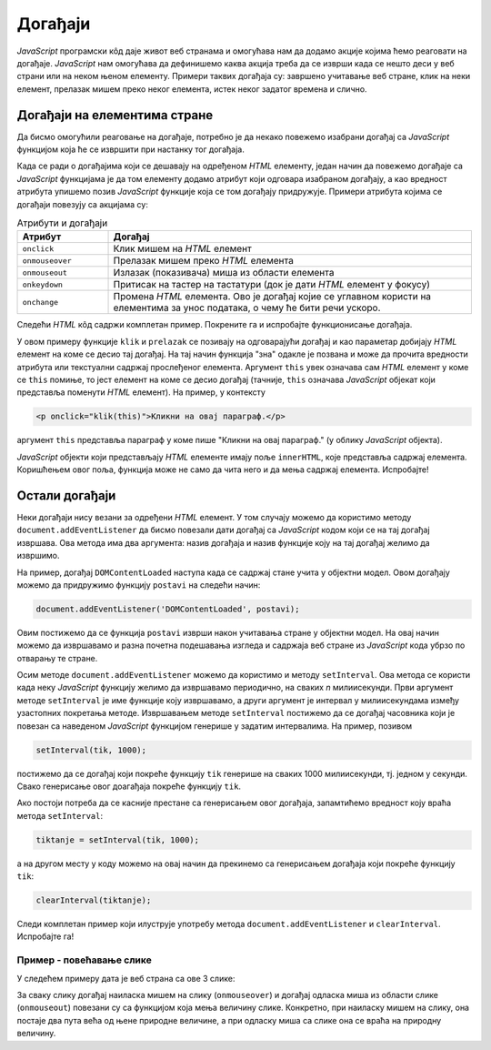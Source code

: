 Догађаји
========

.. comment

    izmestiti
  

*JavaScript* програмски кôд даје живот веб странама и омогућава нам да додамо акције којима ћемо реаговати на догађаје. *JavaScript* нам омогућава да дефинишемо каква акција треба да се изврши када се нешто деси у веб страни или на неком њеном елементу. Примери таквих догађаја су: завршено учитавање веб стране, клик на неки елемент, прелазак мишем преко неког елемента, истек неког задатог времена и слично.

Догађаји на елементима стране
-----------------------------

Да бисмо омогућили реаговање на догађаје, потребно је да некако повежемо изабрани догађај са *JavaScript* функцијом која ће се извршити при настанку тог догађаја. 

Када се ради о догађајима који се дешавају на одређеном *HTML* елементу, један начин да повежемо догађаје са *JavaScript* функцијама је
да том елементу додамо атрибут који одговара изабраном догађају, а као вредност атрибута упишемо позив *JavaScript* функције која се том догађају придружује. Примери атрибута којима се догађаји повезују са акцијама су:

.. csv-table:: Атрибути и догађаји
    :header: "Атрибут", "Догађај"
    :widths: 20, 80
    :align: left

    ``onclick``,      "Клик мишем на *HTML* елемент"
    ``onmouseover``,  "Прелазак мишем преко *HTML* елемента"
    ``onmouseout``,   "Излазак (показивача) миша из области елемента"
    ``onkeydown``,    "Притисак на тастер на тастатури (док је дати *HTML* елемент у фокусу)"
    ``onchange``,     "Промена *HTML* елемента. Ово је догађај којие се углавном користи на елементима за унос података, о чему ће бити речи ускоро."

Следећи *HTML* кôд садржи комплетан пример. Покрените га и испробајте функционисање догађаја.

.. activecode:: dogadjaji_paragraf_html
    :language: html
    :nocodelens:
    
    <!DOCTYPE html>
    <html>
        <head>
            <title>Догађаји</title>
            <script>

                function klik(element) {
                    alert(`Кликнули сте на параграф у коме пише "${element.innerText}"`);
                }
                
                function prelazak(element) {
                    alert(`Прешли сте преко параграфа у коме пише "${element.innerText}"`);
                }
                
            </script>
        </head>
        <body>
            <h2>Пример дефинисања догађаја</h2>

            <p onclick="klik(this)">Кликни на овај параграф.</p>
            <p onmouseover="prelazak(this)">Пређи мишем преко овог параграфа.</p>
            <p onclick="klik(this)" onmouseover="prelazak(this)">Кликни или пређи мишем преко овог параграфа.</p>
         </body>
    </html>

У овом примеру функције ``klik`` и ``prelazak`` се позивају на одговарајући догађај и као параметар добијају *HTML* елемент на коме се десио тај догађај. На тај начин функција "зна" одакле је позвана и може да прочита вредности атрибута или текстуални садржај прослеђеног елемента. Аргумент ``this`` увек означава сам *HTML* елемент у коме се ``this`` помиње, то јест елемент на коме се десио догађај (тачније, ``this`` означава *JavaScript* објекат који представља поменути *HTML* елемент). На пример, у контексту


.. code-block:: html

    <p onclick="klik(this)">Кликни на овај параграф.</p>

аргумент ``this`` представља параграф у коме пише "Кликни на овај параграф." (у облику *JavaScript* објекта).

*JavaScript* објекти који представљају *HTML* елементе имају поље ``innerHTML``, које представља садржај елемента. Коришћењем овог поља, функција може не само да чита него и да мења садржај елемента. Испробајте!


Остали догађаји
---------------

Неки догађаји нису везани за одређени *HTML* елемент. У том случају можемо да користимо методу ``document.addEventListener`` да бисмо повезали дати догађај са *JavaScript* кодом који се на тај догађај извршава. Ова метода има два аргумента: назив догађаја и назив функције коју на тај догађај желимо да извршимо.

.. comment

    ``onload`` дешава се када се учита страна.

На пример, догађај ``DOMContentLoaded`` наступа када се садржај стане учита у објектни модел. Овом догађају можемо да придружимо функцију ``postavi`` на следећи начин:

.. code-block:: javascript

    document.addEventListener('DOMContentLoaded', postavi);

Овим постижемо да се функција ``postavi`` изврши након учитавања стране у објектни модел. На овај начин можемо да извршавамо и разна почетна подешавања изгледа и садржаја веб стране из *JavaScript* кода убрзо по отварању те стране.

Осим методе ``document.addEventListener`` можемо да користимо и методу ``setInterval``. Ова метода се користи када неку *JavaScript* функцију желимо да извршавамо периодично, на сваких *n* милиисекунди. Први аргумент методе ``setInterval`` је име функције коју извршавамо, а други аргумент је интервал у милиисекундама између узастопних покретања методе. Извршавањем методе ``setInterval`` постижемо да се догађај часовника који је повезан са наведеном *JavaScript* функцијом генерише у задатим интервалима. На пример, позивом

.. code-block:: javascript

    setInterval(tik, 1000);

постижемо да се догађај који покреће функцију ``tik`` генерише на сваких 1000 милиисекунди, тј. једном у секунди. Свако генерисање овог доагађаја покреће функцију ``tik``.

Ако постоји потреба да се касније престане са генерисањем овог догађаја, запамтићемо вредност коју враћа метода ``setInterval``:

.. code-block:: javascript

    tiktanje = setInterval(tik, 1000);

а на другом месту у коду можемо на овај начин да прекинемо са генерисањем догађаја који покреће функцију ``tik``:

.. code-block:: javascript

    clearInterval(tiktanje);

Следи комплетан пример који илуструје употребу метода ``document.addEventListener`` и ``clearInterval``. Испробајте га!

.. activecode:: casovnik_html
    :language: html
    :nocodelens:

    <!DOCTYPE html>
    <html>
        <head>
            <title>Часовник</title>
            <script>

                function tik() {
                    document.querySelector('h1').innerHTML = `${new Date().toLocaleTimeString()}`;
                }
                
                function postavi() {
                    setInterval(tik, 1000);
                }

                document.addEventListener('DOMContentLoaded', postavi);

            </script>
        </head>
        <body>
            <h1></h1>
        </body>
    </html>

.. comment

    Пример – тренутно време
    -----------------------

    Потребно је направити веб страну у којој ће се налазити једно заглавље (нпр. елемент <h1>). Када корисник пређе мишем преко тог заглавље потребно је приказати тренутно време у њему.

    .. code-block:: html

        <!DOCTYPE html>
        <html>
        <body>

        <h1 onmouseover="prikaziVreme(this)">Пређи мишем да видиш колико је сати!</h1>

        <script>
        function prikaziVreme(zaglavlje) {
          zaglavlje.innerHTML = `${new Date().toLocaleString()}. Пређи мишем опет!`;
        }
        </script>
        </body>
        </html>

Пример - повећавање слике
'''''''''''''''''''''''''

У следећем примеру дата је веб страна са ове 3 слике:

.. image:: ../../_images/js/emo1.png
    :width: 100px
.. image:: ../../_images/js/emo2.png
    :width: 100px
.. image:: ../../_images/js/emo3.png
    :width: 100px


За сваку слику догађај наиласка мишем на слику (``onmouseover``) и догађај одласка миша из области слике (``onmouseout``) повезани су са функцијом која мења величину слике. Конкретно, при наиласку мишем на слику, она постаје два пута већа од њене природне величине, а при одласку миша са слике она се враћа на природну величину.

.. activecode:: vece_i_manje_slike_html
    :language: html
    :nocodelens:

    <!DOCTYPE html>
    <html lang="sr">
        <head>
            <title>Слике</title>
            <script>

                // funkcija menja velicinu slike
                function vel(slika, faktor) {
                    slika.style.width = `${slika.naturalWidth * faktor}px`;
                    slika.style.height = `${slika.naturalHeight * faktor}px`;
                }

            </script>
        </head>
        <body>
            <h2>Повећававање и смањивање слика</h2>
           
            <img onmouseover="vel(this, 2)" onmouseout="vel(this, 1)" src="../_images/emo1.png">
            <img onmouseover="vel(this, 2)" onmouseout="vel(this, 1)" src="../_images/emo2.png">
            <img onmouseover="vel(this, 2)" onmouseout="vel(this, 1)" src="../_images/emo3.png">

            <p> Позиционирањем миша на слику, она се увећава. </p>
         </body>
    </html>

.. comment

    Пример – повећај слику
    ----------------------

    У примеру са низовима смо видели код који пролази кроз све слике на веб страни Потребно је направити веб страну у којој ће се налазити неколико слика (тј. елемент <img>). Kада корисник да кликне на слику потребно је повећати јој димензије два пута.

    .. code-block:: html

        <!DOCTYPE html>
        <html>
        <head>

        <script>

        function popraviSlike() {
          slike = document.images;
          i = 0
          while ( i < slike.length ) {
              let slika = slike[i];
                  if ( undefined == slike.title ) {
                     slika.title = slika.alt;
                  }
              i = i + 1
          }
        }
        </script>

        </head>
        <body onclick="popraviSlike(this)">

        <img src="…" alt="Prva slika" title="Prva slika" />
        <img src="…" alt="Druga slika" />
        <img src="…" alt="Treca slika" title="Treca slika" />
        <img src="…" alt="Cetvrta slika" />

        </body>
        </html>
